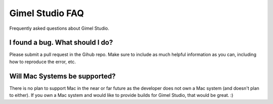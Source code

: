 Gimel Studio FAQ
================

Frequently asked questions about Gimel Studio.


I found a bug. What should I do?
--------------------------------

Please submit a pull request in the Gihub repo. Make sure to include as much helpful information as you can, including how to reproduce the error, etc.


Will Mac Systems be supported?
------------------------------

There is no plan to support Mac in the near or far future as the developer does not own a Mac system (and doesn't plan to either). If you own a Mac system and would like to provide builds for Gimel Studio, that would be great. :)
 